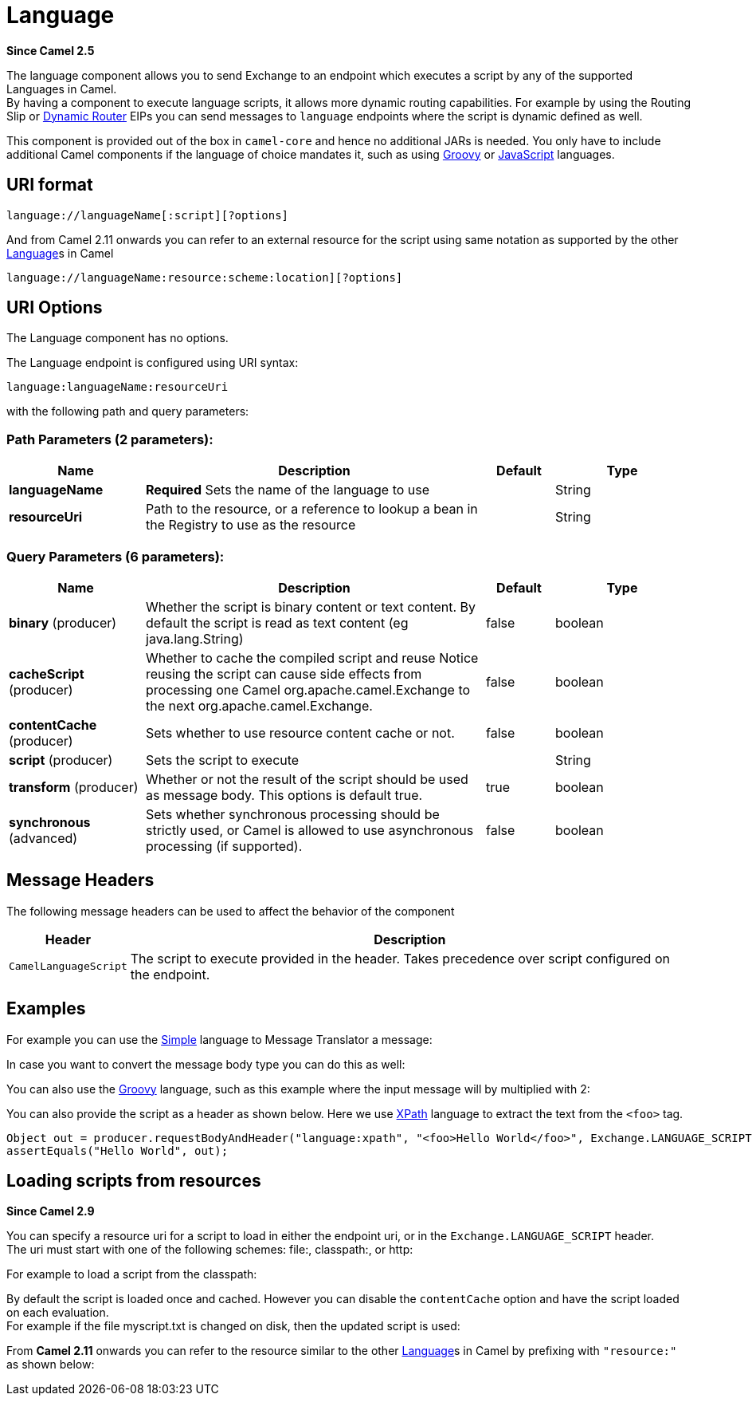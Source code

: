 [[language-component]]
= Language Component
:docTitle: Language
:artifactId: camel-core
:description: The language component allows you to send a message to an endpoint which executes a script by any of the supported Languages in Camel.
:since: 2.5
:component-header: Only producer is supported
:core:

*Since Camel {since}*

The language component allows you to send Exchange
to an endpoint which executes a script by any of the supported
Languages in Camel. +
 By having a component to execute language scripts, it allows more
dynamic routing capabilities. For example by using the
Routing Slip or xref:{eip-vc}:eips:dynamic-router.adoc[Dynamic
Router] EIPs you can send messages to `language` endpoints where the
script is dynamic defined as well.

This component is provided out of the box in `camel-core` and hence no
additional JARs is needed. You only have to include additional Camel
components if the language of choice mandates it, such as using
xref:languages:groovy-language.adoc[Groovy] or xref:languages:groovy-language.adoc[JavaScript] languages.

== URI format

[source]
----
language://languageName[:script][?options]
----

And from Camel 2.11 onwards you can refer to an external resource for
the script using same notation as supported by the other
xref:language-component.adoc[Language]s in Camel

[source]
----
language://languageName:resource:scheme:location][?options]
----

== URI Options


// component options: START
The Language component has no options.
// component options: END



// endpoint options: START
The Language endpoint is configured using URI syntax:

----
language:languageName:resourceUri
----

with the following path and query parameters:

=== Path Parameters (2 parameters):


[width="100%",cols="2,5,^1,2",options="header"]
|===
| Name | Description | Default | Type
| *languageName* | *Required* Sets the name of the language to use |  | String
| *resourceUri* | Path to the resource, or a reference to lookup a bean in the Registry to use as the resource |  | String
|===


=== Query Parameters (6 parameters):


[width="100%",cols="2,5,^1,2",options="header"]
|===
| Name | Description | Default | Type
| *binary* (producer) | Whether the script is binary content or text content. By default the script is read as text content (eg java.lang.String) | false | boolean
| *cacheScript* (producer) | Whether to cache the compiled script and reuse Notice reusing the script can cause side effects from processing one Camel org.apache.camel.Exchange to the next org.apache.camel.Exchange. | false | boolean
| *contentCache* (producer) | Sets whether to use resource content cache or not. | false | boolean
| *script* (producer) | Sets the script to execute |  | String
| *transform* (producer) | Whether or not the result of the script should be used as message body. This options is default true. | true | boolean
| *synchronous* (advanced) | Sets whether synchronous processing should be strictly used, or Camel is allowed to use asynchronous processing (if supported). | false | boolean
|===
// endpoint options: END


== Message Headers

The following message headers can be used to affect the behavior of the
component

[width="100%",cols="10%,90%",options="header",]
|===
|Header |Description

|`CamelLanguageScript` |The script to execute provided in the header. Takes precedence over
script configured on the endpoint.
|===

== Examples

For example you can use the xref:languages:simple-language.adoc[Simple] language to
Message Translator a message:

In case you want to convert the message body type you can do this as
well:

You can also use the xref:languages:groovy-language.adoc[Groovy] language, such as this
example where the input message will by multiplied with 2:

You can also provide the script as a header as shown below. Here we use
xref:languages:xpath-language.adoc[XPath] language to extract the text from the `<foo>`
tag.

[source,java]
----
Object out = producer.requestBodyAndHeader("language:xpath", "<foo>Hello World</foo>", Exchange.LANGUAGE_SCRIPT, "/foo/text()");
assertEquals("Hello World", out);
----

== Loading scripts from resources

*Since Camel 2.9*

You can specify a resource uri for a script to load in either the
endpoint uri, or in the `Exchange.LANGUAGE_SCRIPT` header. +
 The uri must start with one of the following schemes: file:,
classpath:, or http:

For example to load a script from the classpath:

By default the script is loaded once and cached. However you can disable
the `contentCache` option and have the script loaded on each
evaluation. +
 For example if the file myscript.txt is changed on disk, then the
updated script is used:

From *Camel 2.11* onwards you can refer to the resource similar to the
other xref:language-component.adoc[Language]s in Camel by prefixing with
`"resource:"` as shown below:
